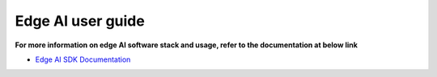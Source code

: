 ##################
Edge AI user guide
##################


**For more information on edge AI software stack and usage, refer to the documentation at below link**

-  `Edge AI SDK Documentation <https://software-dl.ti.com/jacinto7/esd/processor-sdk-linux-edgeai/AM62AX/08_06_00/exports/docs/devices/AM62AX/linux/index.html>`__

